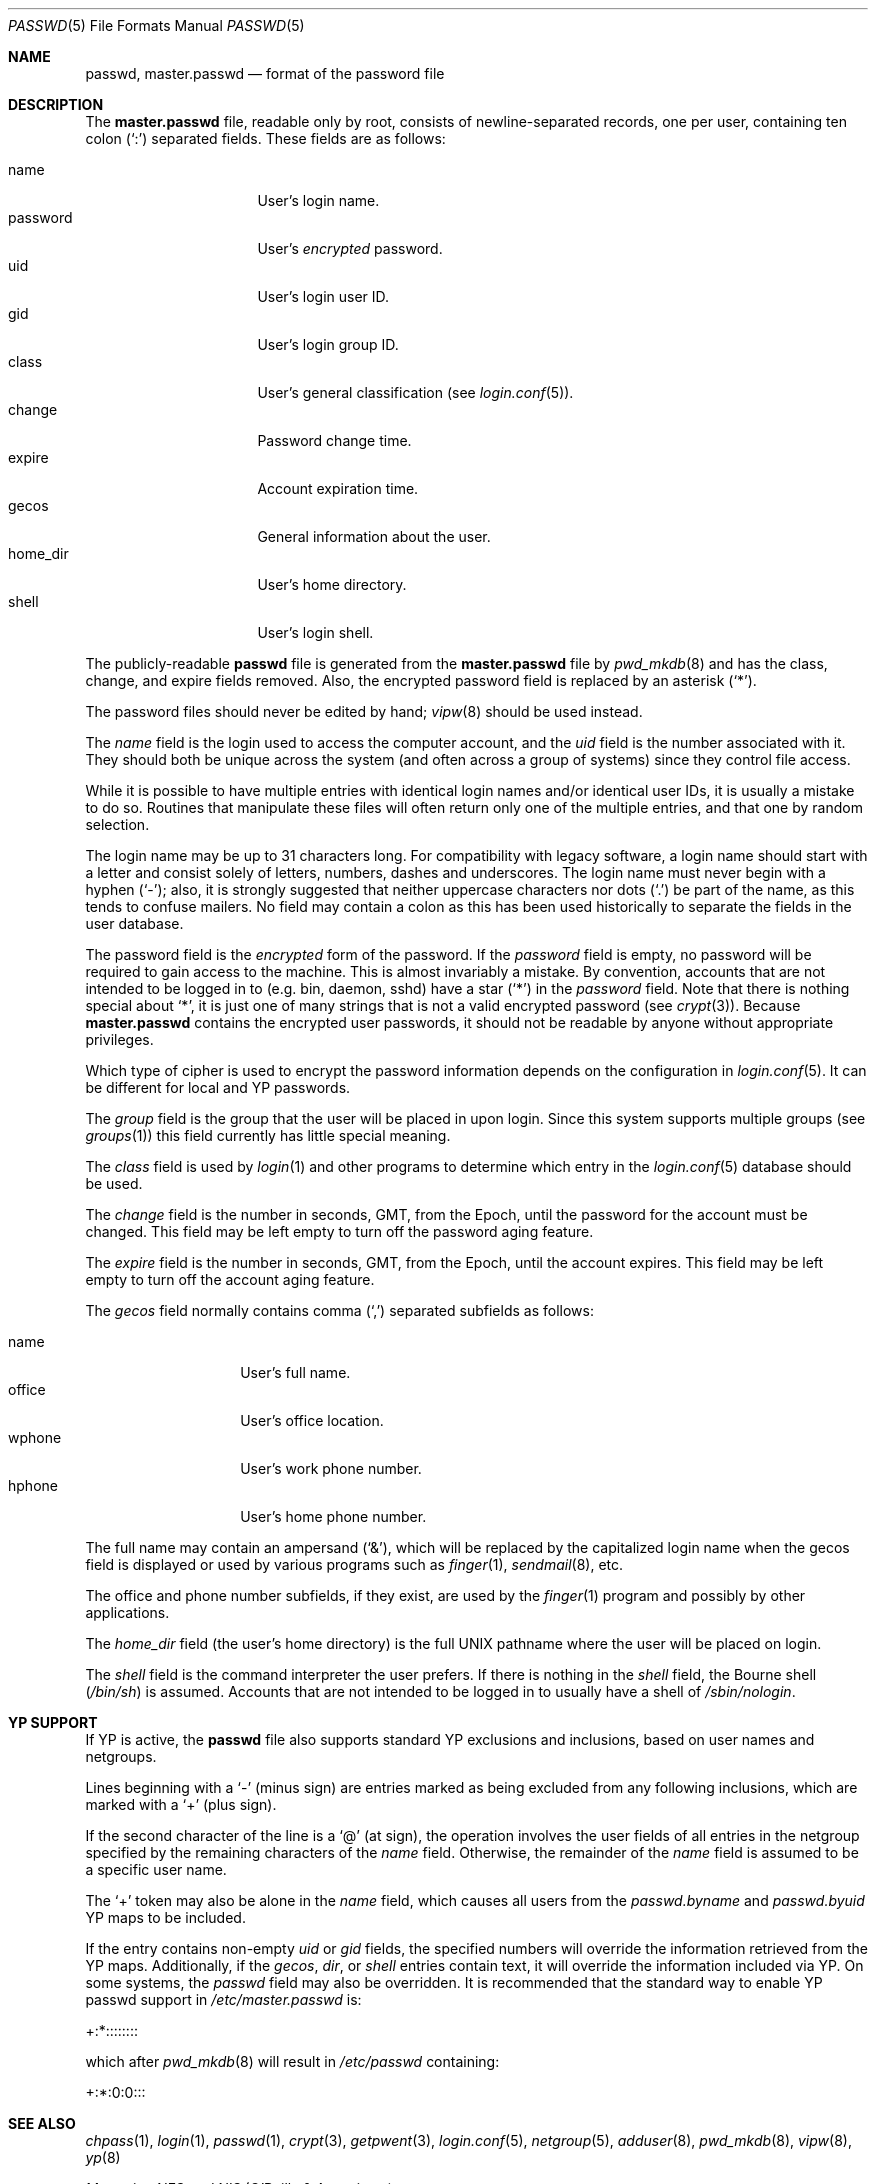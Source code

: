 .\"	$OpenBSD: passwd.5,v 1.31 2005/08/02 17:51:26 jmc Exp $
.\"	$NetBSD: passwd.5,v 1.4 1995/07/28 06:46:05 phil Exp $
.\"
.\" Copyright (c) 1988, 1991, 1993
.\"	The Regents of the University of California.  All rights reserved.
.\" Portions Copyright (c) 1994, Jason Downs.  All rights reserved.
.\"
.\" Redistribution and use in source and binary forms, with or without
.\" modification, are permitted provided that the following conditions
.\" are met:
.\" 1. Redistributions of source code must retain the above copyright
.\"    notice, this list of conditions and the following disclaimer.
.\" 2. Redistributions in binary form must reproduce the above copyright
.\"    notice, this list of conditions and the following disclaimer in the
.\"    documentation and/or other materials provided with the distribution.
.\" 3. Neither the name of the University nor the names of its contributors
.\"    may be used to endorse or promote products derived from this software
.\"    without specific prior written permission.
.\"
.\" THIS SOFTWARE IS PROVIDED BY THE REGENTS AND CONTRIBUTORS ``AS IS'' AND
.\" ANY EXPRESS OR IMPLIED WARRANTIES, INCLUDING, BUT NOT LIMITED TO, THE
.\" IMPLIED WARRANTIES OF MERCHANTABILITY AND FITNESS FOR A PARTICULAR PURPOSE
.\" ARE DISCLAIMED.  IN NO EVENT SHALL THE REGENTS OR CONTRIBUTORS BE LIABLE
.\" FOR ANY DIRECT, INDIRECT, INCIDENTAL, SPECIAL, EXEMPLARY, OR CONSEQUENTIAL
.\" DAMAGES (INCLUDING, BUT NOT LIMITED TO, PROCUREMENT OF SUBSTITUTE GOODS
.\" OR SERVICES; LOSS OF USE, DATA, OR PROFITS; OR BUSINESS INTERRUPTION)
.\" HOWEVER CAUSED AND ON ANY THEORY OF LIABILITY, WHETHER IN CONTRACT, STRICT
.\" LIABILITY, OR TORT (INCLUDING NEGLIGENCE OR OTHERWISE) ARISING IN ANY WAY
.\" OUT OF THE USE OF THIS SOFTWARE, EVEN IF ADVISED OF THE POSSIBILITY OF
.\" SUCH DAMAGE.
.\"
.\"     @(#)passwd.5	8.1 (Berkeley) 6/5/93
.\"
.Dd July 18, 1995
.Dt PASSWD 5
.Os
.Sh NAME
.Nm passwd ,
.Nm master.passwd
.Nd format of the password file
.Sh DESCRIPTION
The
.Nm master.passwd
file, readable only by root, consists of newline-separated records,
one per user, containing ten colon
.Pq Ql \&:
separated fields.
These fields are as follows:
.Pp
.Bl -tag -width password -offset indent -compact
.It name
User's login name.
.It password
User's
.Em encrypted
password.
.It uid
User's login user ID.
.It gid
User's login group ID.
.It class
User's general classification (see
.Xr login.conf 5 ) .
.It change
Password change time.
.It expire
Account expiration time.
.It gecos
General information about the user.
.It home_dir
User's home directory.
.It shell
User's login shell.
.El
.Pp
The publicly-readable
.Nm passwd
file is generated from the
.Nm master.passwd
file by
.Xr pwd_mkdb 8
and has the class, change, and expire fields removed.
Also, the encrypted password field is replaced by an asterisk
.Pq Ql \&* .
.Pp
The password files should never be edited by hand;
.Xr vipw 8
should be used instead.
.Pp
The
.Ar name
field is the login used to access the computer account, and the
.Ar uid
field is the number associated with it.
They should both be unique across the system (and often across a group of
systems) since they control file access.
.Pp
While it is possible to have multiple entries with identical login names
and/or identical user IDs, it is usually a mistake to do so.
Routines that manipulate these files will often return only one of the
multiple entries, and that one by random selection.
.Pp
The login name may be up to 31 characters long.
For compatibility with legacy software, a login name should start
with a letter and consist solely of letters, numbers, dashes and
underscores.
The login name must never begin with a hyphen
.Pq Ql \&- ;
also, it is strongly
suggested that neither uppercase characters nor dots
.Pq Ql \&.
be part of the name, as this tends to confuse mailers.
No field may contain a colon
as this has been used historically to separate the fields
in the user database.
.Pp
The password field is the
.Em encrypted
form of the password.
If the
.Ar password
field is empty, no password will be required to gain access to the machine.
This is almost invariably a mistake.
By convention, accounts that are not intended to be logged in to
(e.g. bin, daemon, sshd) have a star
.Pq Ql *
in the
.Ar password
field.
Note that there is nothing special about
.Ql * ,
it is just one of many strings that is not a valid encrypted password
(see
.Xr crypt 3 ) .
Because
.Nm master.passwd
contains the encrypted user passwords, it should not be readable by anyone
without appropriate privileges.
.Pp
Which type of cipher is used to encrypt the password information
depends on the configuration in
.Xr login.conf 5 .
It can be different for local and YP passwords.
.Pp
The
.Ar group
field is the group that the user will be placed in upon login.
Since this system supports multiple groups (see
.Xr groups 1 )
this field currently has little special meaning.
.Pp
The
.Ar class
field is used by
.Xr login 1
and other programs to determine which entry in the
.Xr login.conf 5
database should be used.
.Pp
The
.Ar change
field is the number in seconds, GMT, from the Epoch, until the
password for the account must be changed.
This field may be left empty to turn off the password aging feature.
.Pp
The
.Ar expire
field is the number in seconds, GMT, from the Epoch, until the
account expires.
This field may be left empty to turn off the account aging feature.
.Pp
The
.Ar gecos
field normally contains comma
.Pq Ql \&,
separated subfields as follows:
.Pp
.Bl -tag -width office -offset indent -compact
.It name
User's full name.
.It office
User's office location.
.It wphone
User's work phone number.
.It hphone
User's home phone number.
.El
.Pp
The full name may contain an ampersand
.Pq Ql \&& ,
which will be replaced by the capitalized login name when the gecos field
is displayed or used by various programs such as
.Xr finger 1 ,
.Xr sendmail 8 ,
etc.
.Pp
The office and phone number subfields, if they exist, are used by the
.Xr finger 1
program and possibly by other applications.
.Pp
The
.Ar home_dir
field
(the user's home directory)
is the full
.Tn UNIX
pathname where the user will be placed on login.
.Pp
The
.Ar shell
field is the command interpreter the user prefers.
If there is nothing in the
.Ar shell
field, the Bourne shell
.Pq Pa /bin/sh
is assumed.
Accounts that are not intended to be logged in to usually have
a shell of
.Pa /sbin/nologin .
.Sh YP SUPPORT
If YP is active, the
.Nm passwd
file also supports standard YP exclusions and inclusions, based on user
names and netgroups.
.Pp
Lines beginning with a
.Ql \&-
(minus sign) are entries marked as being excluded
from any following inclusions, which are marked with a
.Ql +
(plus sign).
.Pp
If the second character of the line is a
.Ql @
(at sign), the operation involves the user fields of all entries in the
netgroup specified by the remaining characters of the
.Ar name
field.
Otherwise, the remainder of the
.Ar name
field is assumed to be a specific user name.
.Pp
The
.Ql +
token may also be alone in the
.Ar name
field, which causes all users from the
.Pa passwd.byname
and
.Pa passwd.byuid
YP maps to be included.
.Pp
If the entry contains non-empty
.Ar uid
or
.Ar gid
fields, the specified numbers will override the information retrieved
from the YP maps.
Additionally, if the
.Ar gecos ,
.Ar dir ,
or
.Ar shell
entries contain text, it will override the information included via YP.
On some systems, the
.Ar passwd
field may also be overridden.
It is recommended that the standard way to enable YP passwd support in
.Pa /etc/master.passwd
is:
.Pp
+:*::::::::
.Pp
which after
.Xr pwd_mkdb 8
will result in
.Pa /etc/passwd
containing:
.Pp
+:*:0:0:::
.Sh SEE ALSO
.Xr chpass 1 ,
.Xr login 1 ,
.Xr passwd 1 ,
.Xr crypt 3 ,
.Xr getpwent 3 ,
.Xr login.conf 5 ,
.Xr netgroup 5 ,
.Xr adduser 8 ,
.Xr pwd_mkdb 8 ,
.Xr vipw 8 ,
.Xr yp 8
.Pp
.%T "Managing NFS and NIS"
(O'Reilly & Associates)
.Sh STANDARDS
The password file format has changed since
.Bx 4.3 .
The following
.Xr awk 1
script can be used to convert your old-style password
file into a new style password file.
The additional fields
.Dq class ,
.Dq change ,
and
.Dq expire
are added, but are turned off by default.
To set
.Ar change
and
.Ar expire
use the current day in seconds from the Epoch plus the number of seconds
of offset desired.
.Bd -literal -offset indent
BEGIN { FS = ":"}
{ print $1 ":" $2 ":" $3 ":" $4 "::0:0:" $5 ":" $6 ":" $7 }
.Ed
.Sh HISTORY
A
.Nm passwd
file format appeared in
.At v3 .
.Pp
The YP file format first appeared in SunOS.
.Sh BUGS
User information should (and eventually will) be stored elsewhere.
.Pp
Placing YP exclusions in the file after any inclusions will have
unexpected results.
